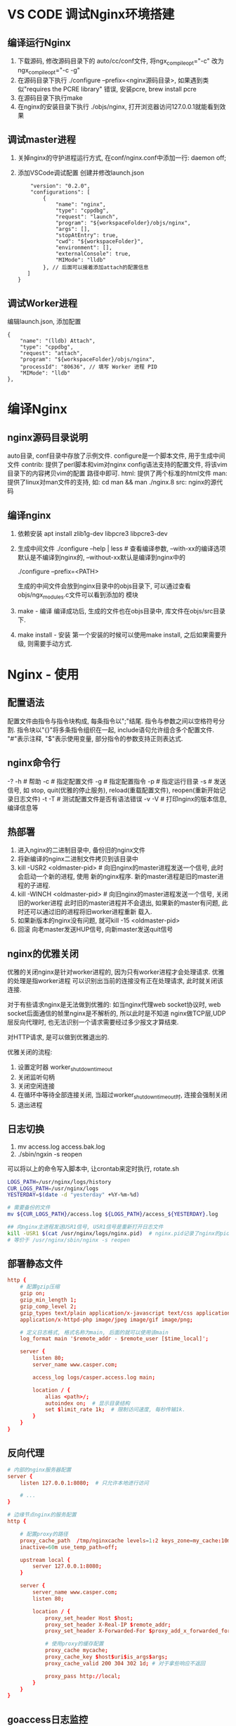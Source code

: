 * VS CODE 调试Nginx环境搭建
** 编译运行Nginx
1. 下载源码, 修改源码目录下的 auto/cc/conf文件, 将ngx_compile_opt="-c" 改为ngx_compile_opt="-c -g"
2. 在源码目录下执行 ./configure --prefix=<nginx源码目录>, 如果遇到类似"requires the PCRE library"
   错误, 安装pcre, brew install pcre
3. 在源码目录下执行make
4. 在nginx的安装目录下执行 ./objs/nginx, 打开浏览器访问127.0.0.1就能看到效果

** 调试master进程
1. 关掉nginx的守护进程运行方式, 在conf/nginx.conf中添加一行: daemon off;
2. 添加VSCode调试配置
   创建并修改launch.json
   #+BEGIN_SRC text
    "version": "0.2.0",
    "configurations": [
        {
            "name": "nginx",
            "type": "cppdbg",
            "request": "launch",
            "program": "${workspaceFolder}/objs/nginx",
            "args": [],
            "stopAtEntry": true,
            "cwd": "${workspaceFolder}",
            "environment": [],
            "externalConsole": true,
            "MIMode": "lldb"
        }, // 后面可以接着添加attach的配置信息
   ]
}
   #+END_SRC

** 调试Worker进程
编辑launch.json, 添加配置
#+BEGIN_SRC text
{ 
    "name": "(lldb) Attach",
    "type": "cppdbg",
    "request": "attach",
    "program": "${workspaceFolder}/objs/nginx",
    "processId": "80636", // 填写 Worker 进程 PID
    "MIMode": "lldb"
},
#+END_SRC
* 编译Nginx
** nginx源码目录说明
auto目录, conf目录中存放了示例文件. configure是一个脚本文件, 用于生成中间文件
contrib: 提供了perl脚本和vim对nginx config语法支持的配置文件, 将该vim目录下的内容拷贝vim的配置
路径中即可.
html: 提供了两个标准的html文件
man: 提供了linux对man文件的支持, 如: cd man && man ./nginx.8
src: nginx的源代码

** 编译nginx
1. 依赖安装
   apt install zlib1g-dev libpcre3 libpcre3-dev
2. 生成中间文件
   ./configure --help | less  # 查看编译参数, --with-xx的编译选项默认是不编译到nginx的,
   --without-xx默认是编译到nginx中的

   ./configure --prefix=<PATH>

   生成的中间文件会放到nginx目录中的objs目录下, 可以通过查看objs/ngx_modules.c文件可以看到添加的
   模块
3. make - 编译
   编译成功后, 生成的文件也在objs目录中, 库文件在objs/src目录下.
4. make install - 安装
   第一个安装的时候可以使用make install, 之后如果需要升级, 则需要手动方式.

* Nginx - 使用
** 配置语法
配置文件由指令与指令块构成, 每条指令以";"结尾. 指令与参数之间以空格符号分割.
指令块以"{}"将多条指令组织在一起, include语句允许组合多个配置文件.
"#"表示注释, "$"表示使用变量, 部分指令的参数支持正则表达式.

** nginx命令行
-? -h  # 帮助
-c  # 指定配置文件
-g  # 指定配置指令
-p  # 指定运行目录
-s  # 发送信号, 如 stop, quit(优雅的停止服务), reload(重载配置文件), reopen(重新开始记录日志文件)
-t -T  # 测试配置文件是否有语法错误
-v -V  # 打印nginx的版本信息, 编译信息等

** 热部署
1. 进入nginx的二进制目录中, 备份旧的nginx文件
2. 将新编译的nginx二进制文件拷贝到该目录中
3. kill -USR2 <oldmaster-pid>  # 向旧nginx的master进程发送一个信号, 此时会启动一个新的进程, 使用
   新的nginx程序. 新的master进程是旧的master进程的子进程.
4. kill -WINCH <oldmaster-pid>  # 向旧nginx的master进程发送一个信号, 关闭旧的worker进程
   此时旧的master进程并不会退出, 如果新的master有问题, 此时还可以通过旧的进程将旧worker进程重新
   载入.
5. 如果新版本的nginx没有问题, 就可kill -15 <oldmaster-pid>
6. 回滚
   向老master发送HUP信号, 向新master发送quit信号

** nginx的优雅关闭
优雅的关闭nginx是针对worker进程的, 因为只有worker进程才会处理请求. 优雅的处理是指worker进程
可以识别出当前的连接没有正在处理请求, 此时就关闭该连接.

对于有些请求nginx是无法做到优雅的:
如当nginx代理web socket协议时, web socket后面通信的帧里nginx是不解析的, 所以此时是不知道
nginx做TCP层,UDP层反向代理时, 也无法识别一个请求需要经过多少报文才算结束.

对HTTP请求, 是可以做到优雅退出的.

优雅关闭的流程:
1. 设置定时器 worker_shutdown_timeout
2. 关闭监听句柄
3. 关闭空闲连接
4. 在循环中等待全部连接关闭, 当超过worker_shutdown_timeout时, 连接会强制关闭
5. 退出进程

** 日志切换
1. mv access.log access.bak.log
2. ./sbin/ngxin -s reopen

可以将以上的命令写入脚本中, 让crontab来定时执行, rotate.sh
#+BEGIN_SRC bash
LOGS_PATH=/usr/nginx/logs/history
CUR_LOGS_PATH=/usr/nginx/logs
YESTERDAY=$(date -d "yesterday" +%Y-%m-%d)

# 需要备份的文件
mv ${CUR_LOGS_PATH}/access.log ${LOGS_PATH}/access_${YESTERDAY}.log

## 向nginx主进程发送USR1信号, USR1信号是重新打开日志文件
kill -USR1 $(cat /usr/nginx/logs/nginx.pid)  # nginx.pid记录了nginx的pid
# 等价于 /usr/nginx/sbin/nginx -s reopen

#+END_SRC

** 部署静态文件
#+BEGIN_SRC conf
http {
    # 配置gzip压缩
    gzip on;
    gzip_min_length 1;
    gzip_comp_level 2;
    gzip_types text/plain application/x-javascript text/css application/xml text/javascript \
    application/x-httpd-php image/jpeg image/gif image/png;
    
    # 定义日志格式, 格式名称为main, 后面的就可以使用该main
    log_format main '$remote_addr - $remote_user [$time_local]';

    server {
        listen 80;
        server_name www.casper.com;
    
        access_log logs/casper.access.log main;
    
        location / {
            alias <path>/;
            autoindex on;  # 显示目录结构
            set $limit_rate 1k;  # 限制访问速度, 每秒传输1k.
        }
    }
}
#+END_SRC
** 反向代理
#+BEGIN_SRC conf
# 内部的nginx服务器配置
server {
    listen 127.0.0.1:8080;  # 只允许本地进行访问

    # ...
}

# 边缘节点nginx的服务配置
http {

    # 配置proxy的路径
    proxy_cache_path  /tmp/nginxcache levels=1:2 keys_zone=my_cache:10m max_size=10g \
    inactive=60m use_temp_path=off;

    upstream local {
        server 127.0.0.1:8080;
    }

    server {
        server_name www.casper.com;
        listen 80;
        
        location / {
            proxy_set_header Host $host;
            proxy_set_header X-Real-IP $remote_addr;
            proxy_set_header X-Forwarded-For $proxy_add_x_forwarded_for;

            # 使用proxy的缓存配置
            proxy_cache mycache;
            proxy_cache_key $host$uri$is_args$args;
            proxy_cache_valid 200 304 302 1d; # 对于拿些响应不返回

            proxy_pass http://local;
        }
    }
}

#+END_SRC
** goaccess日志监控
1. 编译安装goaccess
2. 运行goaccess
   goaccess <access_path> -o <genhtml_path> --real-time-html --time-format="%H:%M:%S" \
   --date-format="%d/%b%Y" --log-format=COMBINED
   
   可以通过log-format指定特定的日志格式
   goaccess会启动一个端口7890

** SSL安全协议
hsts主要应用在浏览器端, 强制浏览器使用https方式, nginx端只需在返回的http头部添加
Strict-Transport-Security, 告诉浏览器该站点只能通过https访问.

对称加密与非对称加密

PKI公钥基础设施: [[file:images/PKIKey.png][如图]]

证书类型:
域名验证证书(domain validated, DV)
组织验证证书(organization validated, OV)
扩展验证证书(extended validated, EV)

证书链

** 使用免费证书实现一个HTTPS站点
0. 软件安装
   打开官网, https://certbot.eff.org/, 选择对应的软件和系统, 根据生成的install来安装
   sudo apt-get update
   sudo apt-get install software-properties-common
   sudo add-apt-repository ppa:certbot/certbot
   sudo apt-get update
   sudo apt-get install python-certbot-nginx 

   # 如果无法安装, 可以再执行如下的语句后, 再安装
   add-apt-repository universe
   
   nginx编译的时候应该加上--with-http_ssl_module

1. 执行命令
   certbot --nginx --nginx-server-root=<nginx_cnf_path> -d <domain_name>
2. 执行成功后, 会在nginx.conf文件中添加如下的几行内容:
   #+BEGIN_SRC text
listen 443 ssl;
ssl_certificate /etc/letsencrypt/live/<domain>/fullchanin.pem;
ssl_certificate_key /etc/letsencrypt/live/<domain>/privkey.pem;
include /etc/letsencrypt/options-ssl-nginx.conf;
ssl_dhparam /etc/letsencrypt/ssl-dhparams.pem;
   #+END_SRC
   
* Openresty - 使用
** 编译安装
源码目录解说:
bundle目录是源nginx及其其他代码包的存放路径.

./configure --prefix=xx && make && make install

